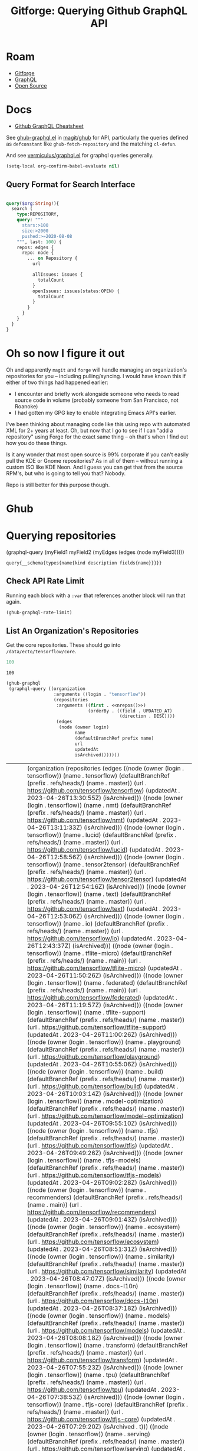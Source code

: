 :PROPERTIES:
:ID:       38d0b5bb-ec7b-4fac-ae15-049071ea4108
:END:
#+TITLE: Gitforge: Querying Github GraphQL API
#+CATEGORY: slips
#+TAGS:
* Roam
+ [[id:8d789c98-5e74-4bf8-9226-52fb43c5ca51][Gitforge]]
+ [[id:7a4a7eea-5795-44e5-86e8-eec2afebf110][GraphQL]]
+ [[id:8fb0a586-9c0f-4f36-b1ab-dc5c26681d15][Open Source]]

* Docs

+ [[https://medium.com/@tharshita13/github-graphql-api-cheatsheet-38e916fe76a3][Github GraphQL Cheatsheet]]

See [[https://github.com/magit/ghub/blob/main/lisp/ghub-graphql.el][ghub-graphql.el]] in [[https://github.com/magit/ghub][magit/ghub]] for API, particularly the queries defined as
=defconstant= like =ghub-fetch-repository= and the matching =cl-defun=.

And see [[https://github.com/vermiculus/graphql.el][vermiculus/graphql.el]] for graphql queries generally.

#+begin_src emacs-lisp
(setq-local org-confirm-babel-evaluate nil)
#+end_src

** Query Format for Search Interface

#+begin_src graphql

query($org:String!){
  search (
    type:REPOSITORY,
    query: """
      stars:>100
      size:>2000
      pushed:>=2020-08-08
    """, last: 100) {
    repos: edges {
      repo: node {
        ... on Repository {
          url

          allIssues: issues {
            totalCount
          }
          openIssues: issues(states:OPEN) {
            totalCount
          }
        }
      }
    }
  }
}

#+end_src

* Oh so now I figure it out

Oh and apparently =magit= and =forge= will handle managing an organization's
repositories for you -- including pulling/syncing. I would have known this if
either of two things had happened earlier:

+ I encounter and briefly work alongside someone who needs to read source code
  in volume (probably someone from San Francisco, not Roanoke)
+ I had gotten my GPG key to enable integrating Emacs API's earlier.

I've been thinking about managing code like this using repo with automated XML
for 2+ years at least. Oh, but now that I go to see if I can "add a repository"
using Forge for the exact same thing -- oh that's when I find out how you do
these things.

Is it any wonder that most open source is 99% corporate if you can't easily pull
the KDE or Gnome repositories? As in all of them -- without running a custom ISO
like KDE Neon. And I guess you can get that from the source RPM's, but who is
going to tell you that? Nobody.

Repo is still better for this purpose though.


* Ghub

* Querying repositories

#+begin_example emacs-lisp
(graphql-query
 (myField1 myField2 (myEdges (edges (node myField3)))))
#+end_example

#+RESULTS:
: query{__schema{types{name{kind description fields{name}}}}}

** Check API Rate Limit

Running each block with a =:var= that references another block will run that
again.

#+begin_src emacs-lisp :results value code :exports code
(ghub-graphql-rate-limit)
#+end_src

#+RESULTS:
#+begin_src emacs-lisp
((limit . 5000)
 (cost . 1)
 (remaining . 5000)
 (resetAt . "2023-05-01T18:02:52Z"))
#+end_src

** List An Organization's Repositories

Get the core repositories. These should go into =/data/ecto/tensorflow/core=.

#+name: nrepos
#+begin_src emacs-lisp
100
#+end_src

#+RESULTS: nrepos
: 100

#+name: tensorflow-repos
#+begin_src emacs-lisp :var nrepos=200 :results replace vector value :exports code :noweb yes
(ghub-graphql
 (graphql-query ((organization
                  :arguments ((login . "tensorflow"))
                  (repositories
                   :arguments ((first . <<nrepos()>>)
                               (orderBy . ((field . UPDATED_AT)
                                           (direction . DESC))))
                   (edges
                    (node (owner login)
                          name
                          (defaultBranchRef prefix name)
                          url
                          updatedAt
                          isArchived)))))))
#+end_src

#+RESULTS: tensorflow-repos
| data | (organization (repositories (edges ((node (owner (login . tensorflow)) (name . tensorflow) (defaultBranchRef (prefix . refs/heads/) (name . master)) (url . https://github.com/tensorflow/tensorflow) (updatedAt . 2023-04-26T13:30:55Z) (isArchived))) ((node (owner (login . tensorflow)) (name . nmt) (defaultBranchRef (prefix . refs/heads/) (name . master)) (url . https://github.com/tensorflow/nmt) (updatedAt . 2023-04-26T13:11:33Z) (isArchived))) ((node (owner (login . tensorflow)) (name . lucid) (defaultBranchRef (prefix . refs/heads/) (name . master)) (url . https://github.com/tensorflow/lucid) (updatedAt . 2023-04-26T12:58:56Z) (isArchived))) ((node (owner (login . tensorflow)) (name . tensor2tensor) (defaultBranchRef (prefix . refs/heads/) (name . master)) (url . https://github.com/tensorflow/tensor2tensor) (updatedAt . 2023-04-26T12:54:16Z) (isArchived))) ((node (owner (login . tensorflow)) (name . text) (defaultBranchRef (prefix . refs/heads/) (name . master)) (url . https://github.com/tensorflow/text) (updatedAt . 2023-04-26T12:53:06Z) (isArchived))) ((node (owner (login . tensorflow)) (name . io) (defaultBranchRef (prefix . refs/heads/) (name . master)) (url . https://github.com/tensorflow/io) (updatedAt . 2023-04-26T12:43:37Z) (isArchived))) ((node (owner (login . tensorflow)) (name . tflite-micro) (defaultBranchRef (prefix . refs/heads/) (name . main)) (url . https://github.com/tensorflow/tflite-micro) (updatedAt . 2023-04-26T11:50:26Z) (isArchived))) ((node (owner (login . tensorflow)) (name . federated) (defaultBranchRef (prefix . refs/heads/) (name . main)) (url . https://github.com/tensorflow/federated) (updatedAt . 2023-04-26T11:19:57Z) (isArchived))) ((node (owner (login . tensorflow)) (name . tflite-support) (defaultBranchRef (prefix . refs/heads/) (name . master)) (url . https://github.com/tensorflow/tflite-support) (updatedAt . 2023-04-26T11:00:26Z) (isArchived))) ((node (owner (login . tensorflow)) (name . playground) (defaultBranchRef (prefix . refs/heads/) (name . master)) (url . https://github.com/tensorflow/playground) (updatedAt . 2023-04-26T10:55:06Z) (isArchived))) ((node (owner (login . tensorflow)) (name . build) (defaultBranchRef (prefix . refs/heads/) (name . master)) (url . https://github.com/tensorflow/build) (updatedAt . 2023-04-26T10:03:14Z) (isArchived))) ((node (owner (login . tensorflow)) (name . model-optimization) (defaultBranchRef (prefix . refs/heads/) (name . master)) (url . https://github.com/tensorflow/model-optimization) (updatedAt . 2023-04-26T09:55:10Z) (isArchived))) ((node (owner (login . tensorflow)) (name . tfjs) (defaultBranchRef (prefix . refs/heads/) (name . master)) (url . https://github.com/tensorflow/tfjs) (updatedAt . 2023-04-26T09:49:26Z) (isArchived))) ((node (owner (login . tensorflow)) (name . tfjs-models) (defaultBranchRef (prefix . refs/heads/) (name . master)) (url . https://github.com/tensorflow/tfjs-models) (updatedAt . 2023-04-26T09:02:28Z) (isArchived))) ((node (owner (login . tensorflow)) (name . recommenders) (defaultBranchRef (prefix . refs/heads/) (name . main)) (url . https://github.com/tensorflow/recommenders) (updatedAt . 2023-04-26T09:01:43Z) (isArchived))) ((node (owner (login . tensorflow)) (name . ecosystem) (defaultBranchRef (prefix . refs/heads/) (name . master)) (url . https://github.com/tensorflow/ecosystem) (updatedAt . 2023-04-26T08:51:31Z) (isArchived))) ((node (owner (login . tensorflow)) (name . similarity) (defaultBranchRef (prefix . refs/heads/) (name . master)) (url . https://github.com/tensorflow/similarity) (updatedAt . 2023-04-26T08:47:07Z) (isArchived))) ((node (owner (login . tensorflow)) (name . docs-l10n) (defaultBranchRef (prefix . refs/heads/) (name . master)) (url . https://github.com/tensorflow/docs-l10n) (updatedAt . 2023-04-26T08:37:18Z) (isArchived))) ((node (owner (login . tensorflow)) (name . models) (defaultBranchRef (prefix . refs/heads/) (name . master)) (url . https://github.com/tensorflow/models) (updatedAt . 2023-04-26T08:08:18Z) (isArchived))) ((node (owner (login . tensorflow)) (name . transform) (defaultBranchRef (prefix . refs/heads/) (name . master)) (url . https://github.com/tensorflow/transform) (updatedAt . 2023-04-26T07:55:23Z) (isArchived))) ((node (owner (login . tensorflow)) (name . tpu) (defaultBranchRef (prefix . refs/heads/) (name . master)) (url . https://github.com/tensorflow/tpu) (updatedAt . 2023-04-26T07:38:53Z) (isArchived))) ((node (owner (login . tensorflow)) (name . tfjs-core) (defaultBranchRef (prefix . refs/heads/) (name . master)) (url . https://github.com/tensorflow/tfjs-core) (updatedAt . 2023-04-26T07:29:20Z) (isArchived . t))) ((node (owner (login . tensorflow)) (name . serving) (defaultBranchRef (prefix . refs/heads/) (name . master)) (url . https://github.com/tensorflow/serving) (updatedAt . 2023-04-26T06:29:40Z) (isArchived))) ((node (owner (login . tensorflow)) (name . tflite-micro-arduino-examples) (defaultBranchRef (prefix . refs/heads/) (name . main)) (url . https://github.com/tensorflow/tflite-micro-arduino-examples) (updatedAt . 2023-04-26T06:16:21Z) (isArchived))) ((node (owner (login . tensorflow)) (name . recommenders-addons) (defaultBranchRef (prefix . refs/heads/) (name . master)) (url . https://github.com/tensorflow/recommenders-addons) (updatedAt . 2023-04-26T06:10:49Z) (isArchived))) ((node (owner (login . tensorflow)) (name . deepmath) (defaultBranchRef (prefix . refs/heads/) (name . master)) (url . https://github.com/tensorflow/deepmath) (updatedAt . 2023-04-26T05:44:14Z) (isArchived))) ((node (owner (login . tensorflow)) (name . agents) (defaultBranchRef (prefix . refs/heads/) (name . master)) (url . https://github.com/tensorflow/agents) (updatedAt . 2023-04-26T03:49:10Z) (isArchived))) ((node (owner (login . tensorflow)) (name . datasets) (defaultBranchRef (prefix . refs/heads/) (name . master)) (url . https://github.com/tensorflow/datasets) (updatedAt . 2023-04-26T03:04:46Z) (isArchived))) ((node (owner (login . tensorflow)) (name . minigo) (defaultBranchRef (prefix . refs/heads/) (name . master)) (url . https://github.com/tensorflow/minigo) (updatedAt . 2023-04-26T02:20:02Z) (isArchived . t))) ((node (owner (login . tensorflow)) (name . adanet) (defaultBranchRef (prefix . refs/heads/) (name . master)) (url . https://github.com/tensorflow/adanet) (updatedAt . 2023-04-26T01:48:05Z) (isArchived))) ((node (owner (login . tensorflow)) (name . examples) (defaultBranchRef (prefix . refs/heads/) (name . master)) (url . https://github.com/tensorflow/examples) (updatedAt . 2023-04-26T01:27:16Z) (isArchived))) ((node (owner (login . tensorflow)) (name . tfx) (defaultBranchRef (prefix . refs/heads/) (name . master)) (url . https://github.com/tensorflow/tfx) (updatedAt . 2023-04-25T20:53:47Z) (isArchived))) ((node (owner (login . tensorflow)) (name . ranking) (defaultBranchRef (prefix . refs/heads/) (name . master)) (url . https://github.com/tensorflow/ranking) (updatedAt . 2023-04-25T20:23:18Z) (isArchived))) ((node (owner (login . tensorflow)) (name . community) (defaultBranchRef (prefix . refs/heads/) (name . master)) (url . https://github.com/tensorflow/community) (updatedAt . 2023-04-25T19:47:48Z) (isArchived))) ((node (owner (login . tensorflow)) (name . docs) (defaultBranchRef (prefix . refs/heads/) (name . master)) (url . https://github.com/tensorflow/docs) (updatedAt . 2023-04-25T19:37:25Z) (isArchived))) ((node (owner (login . tensorflow)) (name . rust) (defaultBranchRef (prefix . refs/heads/) (name . master)) (url . https://github.com/tensorflow/rust) (updatedAt . 2023-04-25T18:41:57Z) (isArchived))) ((node (owner (login . tensorflow)) (name . profiler) (defaultBranchRef (prefix . refs/heads/) (name . master)) (url . https://github.com/tensorflow/profiler) (updatedAt . 2023-04-25T17:50:09Z) (isArchived))) ((node (owner (login . tensorflow)) (name . gnn) (defaultBranchRef (prefix . refs/heads/) (name . main)) (url . https://github.com/tensorflow/gnn) (updatedAt . 2023-04-25T17:31:05Z) (isArchived))) ((node (owner (login . tensorflow)) (name . swift) (defaultBranchRef (prefix . refs/heads/) (name . main)) (url . https://github.com/tensorflow/swift) (updatedAt . 2023-04-25T15:18:19Z) (isArchived . t))) ((node (owner (login . tensorflow)) (name . tcav) (defaultBranchRef (prefix . refs/heads/) (name . master)) (url . https://github.com/tensorflow/tcav) (updatedAt . 2023-04-25T14:07:09Z) (isArchived))) ((node (owner (login . tensorflow)) (name . embedding-projector-standalone) (defaultBranchRef (prefix . refs/heads/) (name . master)) (url . https://github.com/tensorflow/embedding-projector-standalone) (updatedAt . 2023-04-25T13:59:37Z) (isArchived))) ((node (owner (login . tensorflow)) (name . compression) (defaultBranchRef (prefix . refs/heads/) (name . master)) (url . https://github.com/tensorflow/compression) (updatedAt . 2023-04-25T12:49:02Z) (isArchived))) ((node (owner (login . tensorflow)) (name . addons) (defaultBranchRef (prefix . refs/heads/) (name . master)) (url . https://github.com/tensorflow/addons) (updatedAt . 2023-04-25T12:36:39Z) (isArchived))) ((node (owner (login . tensorflow)) (name . java) (defaultBranchRef (prefix . refs/heads/) (name . master)) (url . https://github.com/tensorflow/java) (updatedAt . 2023-04-25T12:22:52Z) (isArchived))) ((node (owner (login . tensorflow)) (name . workshops) (defaultBranchRef (prefix . refs/heads/) (name . master)) (url . https://github.com/tensorflow/workshops) (updatedAt . 2023-04-25T12:15:03Z) (isArchived . t))) ((node (owner (login . tensorflow)) (name . quantum) (defaultBranchRef (prefix . refs/heads/) (name . master)) (url . https://github.com/tensorflow/quantum) (updatedAt . 2023-04-25T11:43:15Z) (isArchived))) ((node (owner (login . tensorflow)) (name . tfjs-examples) (defaultBranchRef (prefix . refs/heads/) (name . master)) (url . https://github.com/tensorflow/tfjs-examples) (updatedAt . 2023-04-25T09:09:29Z) (isArchived))) ((node (owner (login . tensorflow)) (name . privacy) (defaultBranchRef (prefix . refs/heads/) (name . master)) (url . https://github.com/tensorflow/privacy) (updatedAt . 2023-04-25T07:14:17Z) (isArchived))) ((node (owner (login . tensorflow)) (name . lingvo) (defaultBranchRef (prefix . refs/heads/) (name . master)) (url . https://github.com/tensorflow/lingvo) (updatedAt . 2023-04-25T06:54:32Z) (isArchived))) ((node (owner (login . tensorflow)) (name . probability) (defaultBranchRef (prefix . refs/heads/) (name . main)) (url . https://github.com/tensorflow/probability) (updatedAt . 2023-04-25T03:50:23Z) (isArchived))) ((node (owner (login . tensorflow)) (name . custom-op) (defaultBranchRef (prefix . refs/heads/) (name . master)) (url . https://github.com/tensorflow/custom-op) (updatedAt . 2023-04-25T03:20:45Z) (isArchived))) ((node (owner (login . tensorflow)) (name . hub) (defaultBranchRef (prefix . refs/heads/) (name . master)) (url . https://github.com/tensorflow/hub) (updatedAt . 2023-04-25T01:52:57Z) (isArchived))) ((node (owner (login . tensorflow)) (name . mesh) (defaultBranchRef (prefix . refs/heads/) (name . master)) (url . https://github.com/tensorflow/mesh) (updatedAt . 2023-04-25T00:34:43Z) (isArchived))) ((node (owner (login . tensorflow)) (name . tfjs-node) (defaultBranchRef (prefix . refs/heads/) (name . master)) (url . https://github.com/tensorflow/tfjs-node) (updatedAt . 2023-04-24T20:35:50Z) (isArchived . t))) ((node (owner (login . tensorflow)) (name . decision-forests) (defaultBranchRef (prefix . refs/heads/) (name . main)) (url . https://github.com/tensorflow/decision-forests) (updatedAt . 2023-04-24T14:14:38Z) (isArchived))) ((node (owner (login . tensorflow)) (name . tfrc) (defaultBranchRef (prefix . refs/heads/) (name . master)) (url . https://github.com/tensorflow/tfrc) (updatedAt . 2023-04-24T12:41:19Z) (isArchived . t))) ((node (owner (login . tensorflow)) (name . java-ndarray) (defaultBranchRef (prefix . refs/heads/) (name . main)) (url . https://github.com/tensorflow/java-ndarray) (updatedAt . 2023-04-24T12:30:51Z) (isArchived))) ((node (owner (login . tensorflow)) (name . tfjs-wechat) (defaultBranchRef (prefix . refs/heads/) (name . master)) (url . https://github.com/tensorflow/tfjs-wechat) (updatedAt . 2023-04-24T09:56:07Z) (isArchived))) ((node (owner (login . tensorflow)) (name . tensorrt) (defaultBranchRef (prefix . refs/heads/) (name . master)) (url . https://github.com/tensorflow/tensorrt) (updatedAt . 2023-04-24T06:50:08Z) (isArchived))) ((node (owner (login . tensorflow)) (name . tensorboard) (defaultBranchRef (prefix . refs/heads/) (name . master)) (url . https://github.com/tensorflow/tensorboard) (updatedAt . 2023-04-24T01:37:22Z) (isArchived))) ((node (owner (login . tensorflow)) (name . neural-structured-learning) (defaultBranchRef (prefix . refs/heads/) (name . master)) (url . https://github.com/tensorflow/neural-structured-learning) (updatedAt . 2023-04-23T18:56:22Z) (isArchived))) ((node (owner (login . tensorflow)) (name . tfjs-tsne) (defaultBranchRef (prefix . refs/heads/) (name . master)) (url . https://github.com/tensorflow/tfjs-tsne) (updatedAt . 2023-04-23T14:06:34Z) (isArchived . t))) ((node (owner (login . tensorflow)) (name . fairness-indicators) (defaultBranchRef (prefix . refs/heads/) (name . master)) (url . https://github.com/tensorflow/fairness-indicators) (updatedAt . 2023-04-23T08:18:22Z) (isArchived))) ((node (owner (login . tensorflow)) (name . data-validation) (defaultBranchRef (prefix . refs/heads/) (name . master)) (url . https://github.com/tensorflow/data-validation) (updatedAt . 2023-04-23T07:47:21Z) (isArchived))) ((node (owner (login . tensorflow)) (name . model-analysis) (defaultBranchRef (prefix . refs/heads/) (name . master)) (url . https://github.com/tensorflow/model-analysis) (updatedAt . 2023-04-22T15:18:42Z) (isArchived))) ((node (owner (login . tensorflow)) (name . haskell) (defaultBranchRef (prefix . refs/heads/) (name . master)) (url . https://github.com/tensorflow/haskell) (updatedAt . 2023-04-22T11:37:17Z) (isArchived))) ((node (owner (login . tensorflow)) (name . runtime) (defaultBranchRef (prefix . refs/heads/) (name . master)) (url . https://github.com/tensorflow/runtime) (updatedAt . 2023-04-22T10:57:40Z) (isArchived))) ((node (owner (login . tensorflow)) (name . graphics) (defaultBranchRef (prefix . refs/heads/) (name . master)) (url . https://github.com/tensorflow/graphics) (updatedAt . 2023-04-22T04:58:22Z) (isArchived))) ((node (owner (login . tensorflow)) (name . gan) (defaultBranchRef (prefix . refs/heads/) (name . master)) (url . https://github.com/tensorflow/gan) (updatedAt . 2023-04-21T15:31:24Z) (isArchived))) ((node (owner (login . tensorflow)) (name . mlir-hlo) (defaultBranchRef (prefix . refs/heads/) (name . master)) (url . https://github.com/tensorflow/mlir-hlo) (updatedAt . 2023-04-21T06:51:13Z) (isArchived))) ((node (owner (login . tensorflow)) (name . fold) (defaultBranchRef (prefix . refs/heads/) (name . master)) (url . https://github.com/tensorflow/fold) (updatedAt . 2023-04-20T07:17:54Z) (isArchived))) ((node (owner (login . tensorflow)) (name . mlir) (defaultBranchRef (prefix . refs/heads/) (name . master)) (url . https://github.com/tensorflow/mlir) (updatedAt . 2023-04-19T10:54:34Z) (isArchived . t))) ((node (owner (login . tensorflow)) (name . skflow) (defaultBranchRef (prefix . refs/heads/) (name . master)) (url . https://github.com/tensorflow/skflow) (updatedAt . 2023-04-19T07:55:19Z) (isArchived . t))) ((node (owner (login . tensorflow)) (name . benchmarks) (defaultBranchRef (prefix . refs/heads/) (name . master)) (url . https://github.com/tensorflow/benchmarks) (updatedAt . 2023-04-19T06:36:34Z) (isArchived))) ((node (owner (login . tensorflow)) (name . estimator) (defaultBranchRef (prefix . refs/heads/) (name . master)) (url . https://github.com/tensorflow/estimator) (updatedAt . 2023-04-19T05:51:48Z) (isArchived))) ((node (owner (login . tensorflow)) (name . model-card-toolkit) (defaultBranchRef (prefix . refs/heads/) (name . main)) (url . https://github.com/tensorflow/model-card-toolkit) (updatedAt . 2023-04-18T16:49:46Z) (isArchived))) ((node (owner (login . tensorflow)) (name . lattice) (defaultBranchRef (prefix . refs/heads/) (name . master)) (url . https://github.com/tensorflow/lattice) (updatedAt . 2023-04-18T09:24:46Z) (isArchived))) ((node (owner (login . tensorflow)) (name . codelabs) (defaultBranchRef (prefix . refs/heads/) (name . main)) (url . https://github.com/tensorflow/codelabs) (updatedAt . 2023-04-18T08:32:38Z) (isArchived))) ((node (owner (login . tensorflow)) (name . networking) (defaultBranchRef (prefix . refs/heads/) (name . master)) (url . https://github.com/tensorflow/networking) (updatedAt . 2023-04-18T02:50:21Z) (isArchived))) ((node (owner (login . tensorflow)) (name . tfx-addons) (defaultBranchRef (prefix . refs/heads/) (name . main)) (url . https://github.com/tensorflow/tfx-addons) (updatedAt . 2023-04-17T09:33:42Z) (isArchived))) ((node (owner (login . tensorflow)) (name . tensorstore) (defaultBranchRef (prefix . refs/heads/) (name . master)) (url . https://github.com/tensorflow/tensorstore) (updatedAt . 2023-04-17T07:29:29Z) (isArchived . t))) ((node (owner (login . tensorflow)) (name . java-models) (defaultBranchRef (prefix . refs/heads/) (name . master)) (url . https://github.com/tensorflow/java-models) (updatedAt . 2023-04-17T07:27:22Z) (isArchived))) ((node (owner (login . tensorflow)) (name . kfac) (defaultBranchRef (prefix . refs/heads/) (name . master)) (url . https://github.com/tensorflow/kfac) (updatedAt . 2023-04-17T07:26:44Z) (isArchived))) ((node (owner (login . tensorflow)) (name . toolchains) (defaultBranchRef (prefix . refs/heads/) (name . master)) (url . https://github.com/tensorflow/toolchains) (updatedAt . 2023-04-17T07:26:25Z) (isArchived))) ((node (owner (login . tensorflow)) (name . moonlight) (defaultBranchRef (prefix . refs/heads/) (name . master)) (url . https://github.com/tensorflow/moonlight) (updatedAt . 2023-04-17T07:25:37Z) (isArchived . t))) ((node (owner (login . tensorflow)) (name . swift-apis) (defaultBranchRef (prefix . refs/heads/) (name . main)) (url . https://github.com/tensorflow/swift-apis) (updatedAt . 2023-04-17T07:24:16Z) (isArchived))) ((node (owner (login . tensorflow)) (name . dtensor-gcp-examples) (defaultBranchRef (prefix . refs/heads/) (name . main)) (url . https://github.com/tensorflow/dtensor-gcp-examples) (updatedAt . 2023-04-17T07:24:06Z) (isArchived))) ((node (owner (login . tensorflow)) (name . .allstar) (defaultBranchRef (prefix . refs/heads/) (name . master)) (url . https://github.com/tensorflow/.allstar) (updatedAt . 2023-04-17T07:23:27Z) (isArchived))) ((node (owner (login . tensorflow)) (name . oss-fuzz) (defaultBranchRef (prefix . refs/heads/) (name . master)) (url . https://github.com/tensorflow/oss-fuzz) (updatedAt . 2023-04-17T07:23:12Z) (isArchived))) ((node (owner (login . tensorflow)) (name . cloud) (defaultBranchRef (prefix . refs/heads/) (name . master)) (url . https://github.com/tensorflow/cloud) (updatedAt . 2023-04-17T07:22:51Z) (isArchived))) ((node (owner (login . tensorflow)) (name . sig-tfjs) (defaultBranchRef (prefix . refs/heads/) (name . main)) (url . https://github.com/tensorflow/sig-tfjs) (updatedAt . 2023-04-17T07:22:27Z) (isArchived))) ((node (owner (login . tensorflow)) (name . tf-build-actions) (defaultBranchRef (prefix . refs/heads/) (name . master)) (url . https://github.com/tensorflow/tf-build-actions) (updatedAt . 2023-04-17T07:21:49Z) (isArchived))) ((node (owner (login . tensorflow)) (name . model-remediation) (defaultBranchRef (prefix . refs/heads/) (name . master)) (url . https://github.com/tensorflow/model-remediation) (updatedAt . 2023-04-17T07:21:27Z) (isArchived))) ((node (owner (login . tensorflow)) (name . tfjs-website) (defaultBranchRef (prefix . refs/heads/) (name . master)) (url . https://github.com/tensorflow/tfjs-website) (updatedAt . 2023-04-17T07:09:25Z) (isArchived))) ((node (owner (login . tensorflow)) (name . metadata) (defaultBranchRef (prefix . refs/heads/) (name . master)) (url . https://github.com/tensorflow/metadata) (updatedAt . 2023-04-17T07:08:41Z) (isArchived))) ((node (owner (login . tensorflow)) (name . tfhub.dev) (defaultBranchRef (prefix . refs/heads/) (name . master)) (url . https://github.com/tensorflow/tfhub.dev) (updatedAt . 2023-04-17T07:08:15Z) (isArchived))) ((node (owner (login . tensorflow)) (name . tfx-bsl) (defaultBranchRef (prefix . refs/heads/) (name . master)) (url . https://github.com/tensorflow/tfx-bsl) (updatedAt . 2023-04-17T07:08:06Z) (isArchived))) ((node (owner (login . tensorflow)) (name . tfjs-vis) (defaultBranchRef (prefix . refs/heads/) (name . master)) (url . https://github.com/tensorflow/tfjs-vis) (updatedAt . 2023-04-11T08:32:12Z) (isArchived . t))) ((node (owner (login . tensorflow)) (name . profiler-ui) (defaultBranchRef (prefix . refs/heads/) (name . master)) (url . https://github.com/tensorflow/profiler-ui) (updatedAt . 2023-04-10T17:58:55Z) (isArchived))) ((node (owner (login . tensorflow)) (name . tfjs-converter) (defaultBranchRef (prefix . refs/heads/) (name . master)) (url . https://github.com/tensorflow/tfjs-converter) (updatedAt . 2023-03-30T07:38:19Z) (isArchived . t)))))) |

*** Convert to XML

All hail =ripgrep=. The browser is dead.

#+name: tensorflow-core
#+begin_src emacs-lisp :var gqldata=tensorflow-repos :results value html
(thread-first
  (thread-last
    (a-get* (nthcdr 0 gqldata) 'data 'organization 'repositories 'edges)
    (mapcar (lambda (el) (a-get* el 'node)))
    (seq-filter (lambda (el) (not (a-get* el 'isArchived))))
    (mapcar (lambda (el)
              (let* (;; (defaultBranchRef (a-get* 'defaultBranchRef))
                     (path (a-get* el 'name))
                     (ref (concat (a-get* el 'defaultBranchRef 'prefix)
                                  (a-get* el 'defaultBranchRef 'name)))
                     (name (string-join (list (a-get* el 'owner 'login)
                                              (a-get* el 'name)) "/")))
                (concat "<project"
                        " name=\"" name
                        "\" path=\"" path
                        "\" ref=\"" ref "\" remote=\"github\" />")))))
  (cl-sort 'string-lessp :key 'downcase)
  (string-join "\n"))
#+end_src

#+RESULTS: tensorflow-core
#+begin_export html
<project name="tensorflow/.allstar" path=".allstar" ref="refs/heads/master" remote="github" />
<project name="tensorflow/adanet" path="adanet" ref="refs/heads/master" remote="github" />
<project name="tensorflow/addons" path="addons" ref="refs/heads/master" remote="github" />
<project name="tensorflow/agents" path="agents" ref="refs/heads/master" remote="github" />
<project name="tensorflow/benchmarks" path="benchmarks" ref="refs/heads/master" remote="github" />
<project name="tensorflow/build" path="build" ref="refs/heads/master" remote="github" />
<project name="tensorflow/cloud" path="cloud" ref="refs/heads/master" remote="github" />
<project name="tensorflow/codelabs" path="codelabs" ref="refs/heads/main" remote="github" />
<project name="tensorflow/community" path="community" ref="refs/heads/master" remote="github" />
<project name="tensorflow/compression" path="compression" ref="refs/heads/master" remote="github" />
<project name="tensorflow/custom-op" path="custom-op" ref="refs/heads/master" remote="github" />
<project name="tensorflow/data-validation" path="data-validation" ref="refs/heads/master" remote="github" />
<project name="tensorflow/datasets" path="datasets" ref="refs/heads/master" remote="github" />
<project name="tensorflow/decision-forests" path="decision-forests" ref="refs/heads/main" remote="github" />
<project name="tensorflow/deepmath" path="deepmath" ref="refs/heads/master" remote="github" />
<project name="tensorflow/docs" path="docs" ref="refs/heads/master" remote="github" />
<project name="tensorflow/docs-l10n" path="docs-l10n" ref="refs/heads/master" remote="github" />
<project name="tensorflow/dtensor-gcp-examples" path="dtensor-gcp-examples" ref="refs/heads/main" remote="github" />
<project name="tensorflow/ecosystem" path="ecosystem" ref="refs/heads/master" remote="github" />
<project name="tensorflow/embedding-projector-standalone" path="embedding-projector-standalone" ref="refs/heads/master" remote="github" />
<project name="tensorflow/estimator" path="estimator" ref="refs/heads/master" remote="github" />
<project name="tensorflow/examples" path="examples" ref="refs/heads/master" remote="github" />
<project name="tensorflow/fairness-indicators" path="fairness-indicators" ref="refs/heads/master" remote="github" />
<project name="tensorflow/federated" path="federated" ref="refs/heads/main" remote="github" />
<project name="tensorflow/fold" path="fold" ref="refs/heads/master" remote="github" />
<project name="tensorflow/gan" path="gan" ref="refs/heads/master" remote="github" />
<project name="tensorflow/gnn" path="gnn" ref="refs/heads/main" remote="github" />
<project name="tensorflow/graphics" path="graphics" ref="refs/heads/master" remote="github" />
<project name="tensorflow/haskell" path="haskell" ref="refs/heads/master" remote="github" />
<project name="tensorflow/hub" path="hub" ref="refs/heads/master" remote="github" />
<project name="tensorflow/io" path="io" ref="refs/heads/master" remote="github" />
<project name="tensorflow/java" path="java" ref="refs/heads/master" remote="github" />
<project name="tensorflow/java-models" path="java-models" ref="refs/heads/master" remote="github" />
<project name="tensorflow/java-ndarray" path="java-ndarray" ref="refs/heads/main" remote="github" />
<project name="tensorflow/kfac" path="kfac" ref="refs/heads/master" remote="github" />
<project name="tensorflow/lattice" path="lattice" ref="refs/heads/master" remote="github" />
<project name="tensorflow/lingvo" path="lingvo" ref="refs/heads/master" remote="github" />
<project name="tensorflow/lucid" path="lucid" ref="refs/heads/master" remote="github" />
<project name="tensorflow/mesh" path="mesh" ref="refs/heads/master" remote="github" />
<project name="tensorflow/metadata" path="metadata" ref="refs/heads/master" remote="github" />
<project name="tensorflow/mlir-hlo" path="mlir-hlo" ref="refs/heads/master" remote="github" />
<project name="tensorflow/model-analysis" path="model-analysis" ref="refs/heads/master" remote="github" />
<project name="tensorflow/model-card-toolkit" path="model-card-toolkit" ref="refs/heads/main" remote="github" />
<project name="tensorflow/model-optimization" path="model-optimization" ref="refs/heads/master" remote="github" />
<project name="tensorflow/model-remediation" path="model-remediation" ref="refs/heads/master" remote="github" />
<project name="tensorflow/models" path="models" ref="refs/heads/master" remote="github" />
<project name="tensorflow/networking" path="networking" ref="refs/heads/master" remote="github" />
<project name="tensorflow/neural-structured-learning" path="neural-structured-learning" ref="refs/heads/master" remote="github" />
<project name="tensorflow/nmt" path="nmt" ref="refs/heads/master" remote="github" />
<project name="tensorflow/oss-fuzz" path="oss-fuzz" ref="refs/heads/master" remote="github" />
<project name="tensorflow/playground" path="playground" ref="refs/heads/master" remote="github" />
<project name="tensorflow/privacy" path="privacy" ref="refs/heads/master" remote="github" />
<project name="tensorflow/probability" path="probability" ref="refs/heads/main" remote="github" />
<project name="tensorflow/profiler" path="profiler" ref="refs/heads/master" remote="github" />
<project name="tensorflow/profiler-ui" path="profiler-ui" ref="refs/heads/master" remote="github" />
<project name="tensorflow/quantum" path="quantum" ref="refs/heads/master" remote="github" />
<project name="tensorflow/ranking" path="ranking" ref="refs/heads/master" remote="github" />
<project name="tensorflow/recommenders" path="recommenders" ref="refs/heads/main" remote="github" />
<project name="tensorflow/recommenders-addons" path="recommenders-addons" ref="refs/heads/master" remote="github" />
<project name="tensorflow/runtime" path="runtime" ref="refs/heads/master" remote="github" />
<project name="tensorflow/rust" path="rust" ref="refs/heads/master" remote="github" />
<project name="tensorflow/serving" path="serving" ref="refs/heads/master" remote="github" />
<project name="tensorflow/sig-tfjs" path="sig-tfjs" ref="refs/heads/main" remote="github" />
<project name="tensorflow/similarity" path="similarity" ref="refs/heads/master" remote="github" />
<project name="tensorflow/swift-apis" path="swift-apis" ref="refs/heads/main" remote="github" />
<project name="tensorflow/tcav" path="tcav" ref="refs/heads/master" remote="github" />
<project name="tensorflow/tensor2tensor" path="tensor2tensor" ref="refs/heads/master" remote="github" />
<project name="tensorflow/tensorboard" path="tensorboard" ref="refs/heads/master" remote="github" />
<project name="tensorflow/tensorflow" path="tensorflow" ref="refs/heads/master" remote="github" />
<project name="tensorflow/tensorrt" path="tensorrt" ref="refs/heads/master" remote="github" />
<project name="tensorflow/text" path="text" ref="refs/heads/master" remote="github" />
<project name="tensorflow/tf-build-actions" path="tf-build-actions" ref="refs/heads/master" remote="github" />
<project name="tensorflow/tfhub.dev" path="tfhub.dev" ref="refs/heads/master" remote="github" />
<project name="tensorflow/tfjs" path="tfjs" ref="refs/heads/master" remote="github" />
<project name="tensorflow/tfjs-examples" path="tfjs-examples" ref="refs/heads/master" remote="github" />
<project name="tensorflow/tfjs-models" path="tfjs-models" ref="refs/heads/master" remote="github" />
<project name="tensorflow/tfjs-website" path="tfjs-website" ref="refs/heads/master" remote="github" />
<project name="tensorflow/tfjs-wechat" path="tfjs-wechat" ref="refs/heads/master" remote="github" />
<project name="tensorflow/tflite-micro" path="tflite-micro" ref="refs/heads/main" remote="github" />
<project name="tensorflow/tflite-micro-arduino-examples" path="tflite-micro-arduino-examples" ref="refs/heads/main" remote="github" />
<project name="tensorflow/tflite-support" path="tflite-support" ref="refs/heads/master" remote="github" />
<project name="tensorflow/tfx" path="tfx" ref="refs/heads/master" remote="github" />
<project name="tensorflow/tfx-addons" path="tfx-addons" ref="refs/heads/main" remote="github" />
<project name="tensorflow/tfx-bsl" path="tfx-bsl" ref="refs/heads/master" remote="github" />
<project name="tensorflow/toolchains" path="toolchains" ref="refs/heads/master" remote="github" />
<project name="tensorflow/tpu" path="tpu" ref="refs/heads/master" remote="github" />
<project name="tensorflow/transform" path="transform" ref="refs/heads/master" remote="github" />
#+end_export

* Querying Schema

** with ghub

Okay jebus it's 11,500 lines long (and in my kill-ring)

*** Types

**** Repository

#+name: github-type-repository
#+header: :tangle (expand-file-name "assets/github.sdl" (cdr (project-current)))
#+header: :mkdirp t
#+begin_src emacs-lisp :results value none :exports both :file
(ghub-graphql
 (graphql-query ((__type :arguments ((name . "Repository"))
                         name kind description (fields (name))))))
#+end_src

*** Full Schema

#+name: github-schema
#+begin_src emacs-lisp :results value none :exports code
(ghub-graphql
 (graphql-query ((__schema (types name kind description (fields (name)))))))
#+end_src

** WIth graphql-mode

#+name: gql-query-schema-full
#+begin_src emacs-lisp
(graphql-query ((__schema (types name kind description (fields (name))))))
#+end_src



#+name: gql-schema-full
#+header: :url https://api.github.com/graphql
#+header: :headers `(("Authorization" . ,(format "Bearer %s" ghub-grapql-token))
#+begin_src graphql :results output file :file github.sdl :exports code
query{
  __schema{
    types{
      name
      kind
      description
      fields{name}
    }
  }
}
#+end_src
